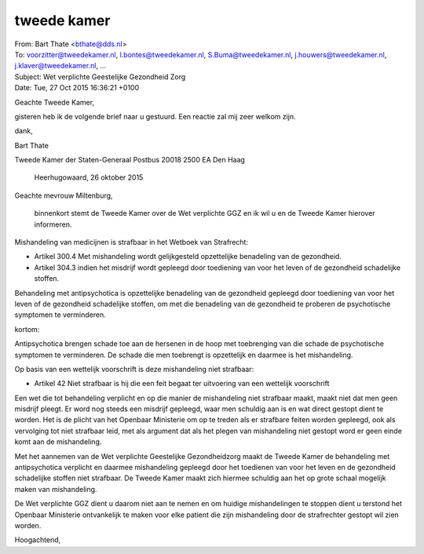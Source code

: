 .. _tweedekamer:


.. raw:: html

    <br>


tweede kamer
============


.. raw:: html

    <br>


| From:	Bart Thate <bthate@dds.nl>
| To: 	voorzitter@tweedekamer.nl, l.bontes@tweedekamer.nl, S.Buma@tweedekamer.nl, j.houwers@tweedekamer.nl, j.klaver@tweedekamer.nl, ...
| Subject:	Wet verplichte Geestelijke Gezondheid Zorg
| Date:	Tue, 27 Oct 2015 16:36:21 +0100


Geachte Tweede Kamer,

gisteren heb ik de volgende brief naar u gestuurd. Een reactie zal mij zeer welkom zijn.

dank,


Bart Thate



Tweede Kamer der Staten-Generaal
Postbus 20018
2500 EA Den Haag


  Heerhugowaard, 26 oktober 2015



Geachte mevrouw Miltenburg,

    binnenkort stemt de Tweede Kamer over de Wet verplichte GGZ en ik wil u en de Tweede Kamer hierover informeren.

Mishandeling van medicijnen is strafbaar in het Wetboek van Strafrecht:

* Artikel 300.4 Met mishandeling wordt gelijkgesteld opzettelijke benadeling van de gezondheid.

* Artikel 304.3 indien het misdrijf wordt gepleegd door toediening van voor het leven of de gezondheid schadelijke stoffen.

Behandeling met antipsychotica is opzettelijke benadeling van de gezondheid gepleegd door toediening van voor het leven of de gezondheid schadelijke stoffen, om met die benadeling van de gezondheid te proberen de psychotische symptomen te verminderen.

kortom:

Antipsychotica brengen schade toe aan de hersenen in de hoop met toebrenging van die schade de psychotische symptomen te verminderen. De schade die men toebrengt is opzettelijk en daarmee is het mishandeling.

Op basis van een wettelijk voorschrift  is deze mishandeling niet strafbaar:

* Artikel 42 Niet strafbaar is hij die een feit begaat ter uitvoering van een wettelijk voorschrift

Een wet die tot behandeling verplicht en op die manier de mishandeling niet strafbaar maakt, maakt niet dat men geen misdrijf pleegt. Er word nog steeds een misdrijf gepleegd, waar men schuldig aan is en wat direct gestopt dient te worden. Het is de plicht van het Openbaar Ministerie om op te treden als er strafbare feiten worden gepleegd, ook als vervolging tot niet strafbaar leid, met als argument dat als het plegen van mishandeling niet gestopt word er geen einde komt aan de mishandeling.

Met het aannemen van de Wet verplichte Geestelijke Gezondheidzorg maakt de Tweede Kamer de behandeling met antipsychotica verplicht en daarmee mishandeling gepleegd door het toedienen van voor het leven en de gezondheid schadelijke stoffen niet strafbaar. De Tweede Kamer maakt zich hiermee schuldig aan het op grote schaal mogelijk maken van mishandeling.

De Wet verplichte GGZ dient u daarom niet aan te nemen en om huidige mishandelingen te stoppen dient u terstond het Openbaar Ministerie ontvankelijk te maken voor elke patient die zijn mishandeling door de strafrechter gestopt wil zien worden.


Hoogachtend,

